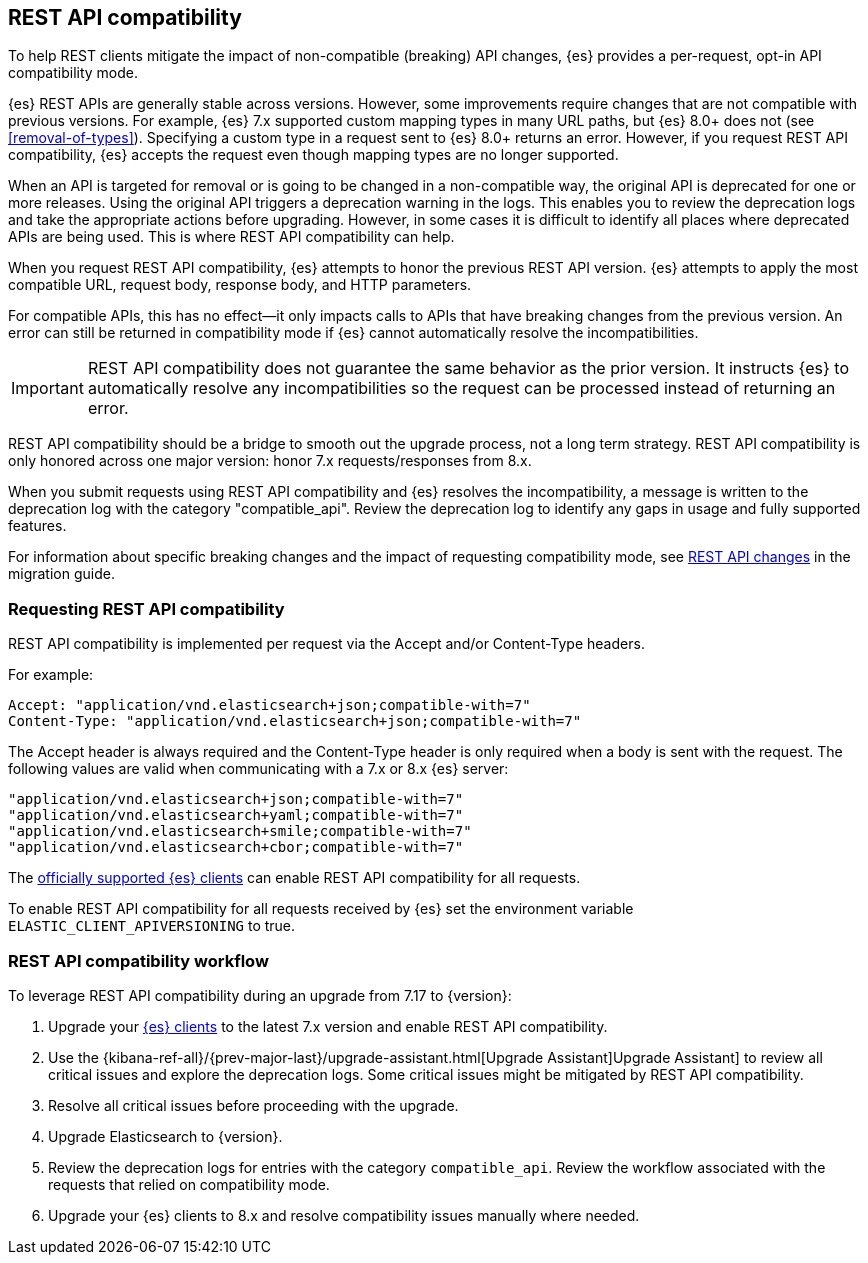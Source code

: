 [[rest-api-compatibility]]
== REST API compatibility

To help REST clients mitigate the impact of non-compatible (breaking)
API changes, {es} provides a per-request, opt-in API compatibility mode.

{es} REST APIs are generally stable across versions. However, some
improvements require changes that are not compatible with previous versions.
For example, {es} 7.x supported custom mapping types in many URL paths,
but {es} 8.0+ does not (see <<removal-of-types>>). Specifying a custom type
in a request sent to {es} 8.0+ returns an error. However, if you request
REST API compatibility, {es} accepts the request even though mapping types
are no longer supported.

When an API is targeted for removal or is going to be changed in a
non-compatible way, the original API is deprecated for one or more releases.
Using the original API triggers a deprecation warning in the logs.
This enables you to review the deprecation logs  and take the appropriate actions
before upgrading. However, in some cases it is difficult to
identify all places where deprecated APIs are being used. This is where REST API
compatibility can help.

When you request REST API compatibility, {es} attempts to honor the previous
REST API version. {es} attempts to apply the most compatible URL, request body,
response body, and HTTP parameters.

For compatible APIs, this has no effect--it only impacts calls to APIs
that have breaking changes from the previous version. An error can still be
returned in compatibility mode if {es} cannot automatically resolve the incompatibilities.

IMPORTANT: REST API compatibility does not guarantee the same behavior
as the prior version. It instructs {es} to automatically resolve any
incompatibilities so the request can be processed instead of returning an error.


REST API compatibility should be a bridge to smooth out the upgrade process,
not a long term strategy. REST API compatibility is only honored across one
major version: honor 7.x requests/responses from 8.x.

When you submit requests using REST API compatibility and {es} resolves
the incompatibility, a message is written to the deprecation log with
the category "compatible_api". Review the deprecation log to identify
any gaps in usage and fully supported features.


For information about specific breaking changes and the impact of requesting
compatibility mode, see <<breaking_80_rest_api_changes, REST API changes>>
in the migration guide.

[discrete]
[[request-rest-api-compatibility]]
=== Requesting REST API compatibility

REST API compatibility is implemented per request via the Accept
and/or Content-Type headers.

For example:

[source, text]
------------------------------------------------------------
Accept: "application/vnd.elasticsearch+json;compatible-with=7"
Content-Type: "application/vnd.elasticsearch+json;compatible-with=7"
------------------------------------------------------------

The Accept header is always required and the Content-Type header is
only required when a body is sent with the request. The following values are
valid when communicating with a 7.x or 8.x {es} server:
[source, text]
------------------------------------------------------------
"application/vnd.elasticsearch+json;compatible-with=7"
"application/vnd.elasticsearch+yaml;compatible-with=7"
"application/vnd.elasticsearch+smile;compatible-with=7"
"application/vnd.elasticsearch+cbor;compatible-with=7"
------------------------------------------------------------
The https://www.elastic.co/guide/en/elasticsearch/client/index.html[officially supported {es} clients]
can enable REST API compatibility for all requests.

To enable REST API compatibility for all requests received
by {es} set the environment variable `ELASTIC_CLIENT_APIVERSIONING` to true.

[discrete]
=== REST API compatibility workflow

To leverage REST API compatibility during an upgrade from 7.17 to {version}:

1. Upgrade your https://www.elastic.co/guide/en/elasticsearch/client/index.html[{es} clients]
to the latest 7.x version and enable REST API compatibility.
2. Use the {kibana-ref-all}/{prev-major-last}/upgrade-assistant.html[Upgrade Assistant]Upgrade Assistant]
to review all critical issues and explore the deprecation logs.
Some critical issues might be mitigated by REST API compatibility.
3. Resolve all critical issues before proceeding with the upgrade.
4. Upgrade Elasticsearch to {version}.
5. Review the deprecation logs for entries with the category `compatible_api`.
Review the workflow associated with the requests that relied on compatibility mode.
6. Upgrade your {es} clients to 8.x and resolve compatibility issues manually where needed.

